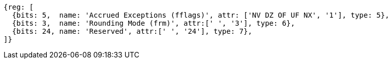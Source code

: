 //# "F" Standard Extension for Single-Precision Floating-Point, Version 2.2
//## 12.2 Floating-Point Control and Status Register
//### Figure 12.2: Floating-point control and status register.

[wavedrom, ,]
....
{reg: [
  {bits: 5,  name: 'Accrued Exceptions (fflags)', attr: ['NV DZ OF UF NX', '1'], type: 5},
  {bits: 3,  name: 'Rounding Mode (frm)', attr:[' ', '3'], type: 6},
  {bits: 24, name: 'Reserved', attr:[' ', '24'], type: 7},
]}
....

